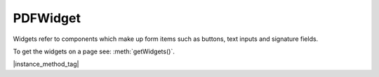 
.. _Classes_PDFWidget:

PDFWidget
===================

Widgets refer to components which make up form items such as buttons, text inputs and signature fields.


To get the widgets on a page see: :meth:`getWidgets()`.


|instance_method_tag|


.. method:: getFieldType()

    Return `string` indicating :ref:`type of widget <Glossary_Widgets_Types>`.

    :return: `string`.

    |example_tag|

    .. code-block:: javascript

        var type = widget.getFieldType();


.. method:: getFieldFlags()

    Return the field flags. Refer to the :title:`PDF` specification for their meanings.

    :return: `number` which determines the bit-field value.

    |example_tag|

    .. code-block:: javascript

        var flags = widget.getFieldFlags();


.. method:: getRect()

    Get the widget bounding box.

    :return: :ref:`Rect <Glossary_Rectangles>`.

    |example_tag|

    .. code-block:: javascript

        var rect = widget.getRect();


.. method:: setRect(rect:Rect)

    Set the widget bounding box.

    :arg rect: :ref:`Rect <Glossary_Rectangles>`.

    |example_tag|

    .. code-block:: javascript

        widget.setRect([0,0,100,100]);


.. method:: getMaxLen()

    Get maximum allowed length of the string value.

    :return: `number`.

    |example_tag|

    .. code-block:: javascript

        var length = widget.getMaxLen();


.. method:: getValue()

    Get the widget value.

    :return: `string`.


    |example_tag|

    .. code-block:: javascript

        var value = widget.getValue();


.. method:: setTextValue(value: string)

    Set the widget string value.

    :arg value: `string`.

    |example_tag|

    .. code-block:: javascript

        widget.setTextValue("Hello World!");

.. method:: setChoiceValue(value: string)

    Sets the choice value against the widget.

    :arg value: `string`.

    |example_tag|

    .. code-block:: javascript

        widget.setChoiceValue("Yes");


.. method:: toggle()

    Toggle the state of the widget, returns `1` if the state changed.

    :return: `number`.

    |example_tag|

    .. code-block:: javascript

        var state = widget.toggle();

.. method:: getOptions()

    Returns an array of strings which represents the value for each corresponding radio button or checkbox field.

    :return: `string[]`.

    |example_tag|

    .. code-block:: javascript

        var options = widget.getOptions();


.. method:: getLabel()

    Get the field name as a string.

    :return: `string`.


    |example_tag|

    .. code-block:: javascript

        var label = widget.getLabel();


.. method:: update()

    Update the appearance stream to account for changes to the widget.

    |example_tag|

    .. code-block:: javascript

        widget.update();

.. method:: isReadOnly()

    If the value is read only and the widget cannot be interacted with.

    :return: `boolean`.

    |example_tag|

    .. code-block:: javascript

        var isReadOnly = widget.isReadOnly();


.. method:: isMultiline()

    Returns `true` if the widget is multiline.

    :return: `boolean`.


.. method:: isPassword()

    Returns `true` if the widget is a password input.

    :return: `boolean`.


.. method:: isComb()

    Returns `true` if the widget is a textfield layed out in "comb" style (forms where you write one character per square).

    :return: `boolean`. 

.. method:: isButton()

    Returns `true` if the widget is of "button", "checkbox" or "radiobutton" type.

    :return: `boolean`.

.. method:: isPushButton()

    Returns `true` if the widget is of "button" type.

    :return: `boolean`.

.. method:: isCheckbox()

    Returns `true` if the widget is of "checkbox" type.

    :return: `boolean`.

.. method:: isRadioButton()

    Returns `true` if the widget is of "radiobutton" type.

    :return: `boolean`.

.. method:: isText()

    Returns `true` if the widget is of "text" type.

    :return: `boolean`.

.. method:: isChoice()

    Returns `true` if the widget is of "combobox" or "listbox" type.

    :return: `boolean`.

.. method:: isListBox()

    Returns `true` if the widget is of "listbox" type.

    :return: `boolean`.

.. method:: isComboBox()

    Returns `true` if the widget is of "combobox" type.

    :return: `boolean`.







